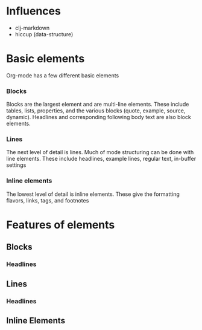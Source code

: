 * Influences

  - clj-markdown
  - hiccup (data-structure)

* Basic elements

  Org-mode has a few different basic elements

*** Blocks

    Blocks are the largest element and are multi-line elements. These
    include tables, lists, properties, and the various blocks (quote,
    example, source, dynamic).  Headlines and corresponding following
    body text are also block elements.



*** Lines

    The next level of detail is lines.  Much of mode structuring
    can be done with line elements.  These include headlines, example
    lines, regular text, in-buffer settings


*** Inline elements

    The lowest level of detail is inline elements.  These give the
    formatting flavors, links, tags, and footnotes

* Features of elements

** Blocks
*** Headlines
** Lines
*** Headlines
** Inline Elements
